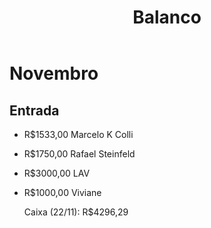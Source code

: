 #+TITLE: Balanco

* Novembro
** Entrada
- R$1533,00 Marcelo K Colli
- R$1750,00 Rafael Steinfeld
- R$3000,00 LAV
- R$1000,00 Viviane

  Caixa (22/11): R$4296,29
